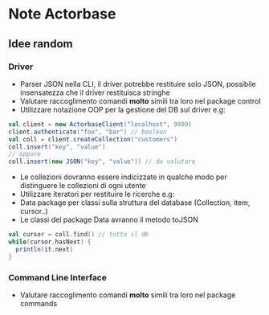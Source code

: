 * Note Actorbase

** Idee random

*** Driver

- Parser JSON nella CLI, il driver potrebbe restituire solo JSON, possibile
  insensatezza che il driver restituisca stringhe
- Valutare raccoglimento comandi *molto* simili tra loro nel package control
- Utilizzare notazione OOP per la gestione del DB sul driver e.g:

#+begin_src scala
val client = new ActorbaseClient("localhost", 9999)
client.authenticate("foo", "bar") // boolean
val coll = client.createCollection("customers")
coll.insert("key", "value")
// oppure
coll.insert(new JSON("key", "value")) // da valutare
#+end_src

- Le collezioni dovranno essere indicizzate in qualche modo per distinguere le
  collezioni di ogni utente
- Utilizzare iteratori per restituire le ricerche e.g:
- Data package per classi sulla struttura del database (Collection, item, cursor..)
- Le classi del package Data avranno il metodo toJSON

#+begin_src scala
val cursor = coll.find() // tutto il db
while(cursor.hasNext) {
  println(it.next)
}
#+end_src

*** Command Line Interface

- Valutare raccoglimento comandi *molto* simili tra loro nel package commands
